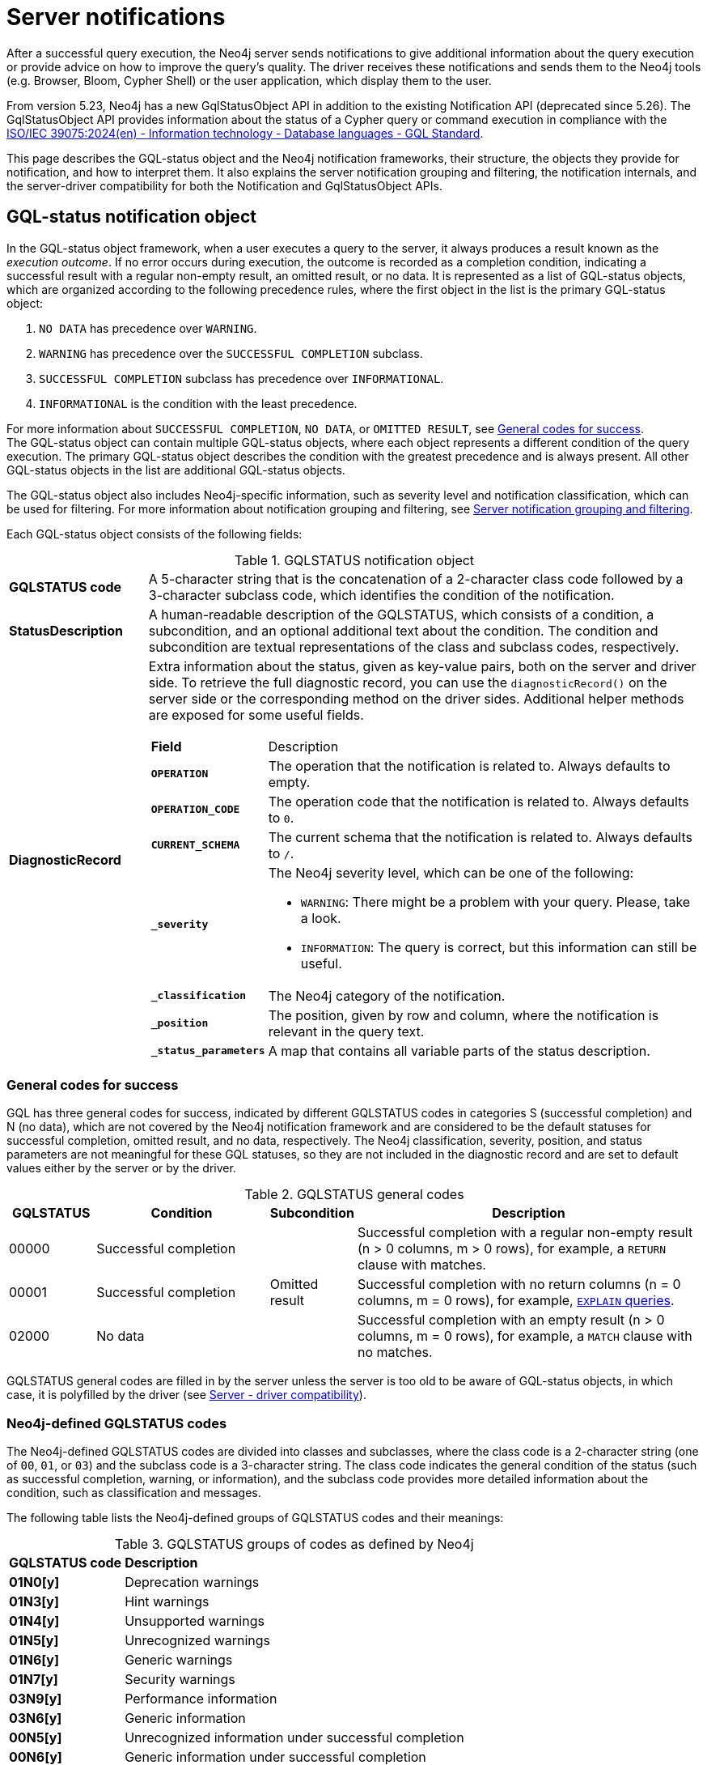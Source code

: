 :description: Server notifications for Neo4j version {neo4j-version}.

[[notifications]]
= Server notifications

After a successful query execution, the Neo4j server sends notifications to give additional information about the query execution or provide advice on how to improve the query's quality.
The driver receives these notifications and sends them to the Neo4j tools (e.g. Browser, Bloom, Cypher Shell) or the user application, which display them to the user.

From version 5.23, Neo4j has a new GqlStatusObject API in addition to the existing Notification API (deprecated since 5.26).
The GqlStatusObject API provides information about the status of a Cypher query or command execution in compliance with the link:https://www.iso.org/standard/76120.html[ISO/IEC 39075:2024(en) - Information technology - Database languages - GQL Standard].

This page describes the GQL-status object and the Neo4j notification frameworks, their structure, the objects they provide for notification, and how to interpret them.
It also explains the server notification grouping and filtering, the notification internals, and the server-driver compatibility for both the Notification and GqlStatusObject APIs.

[role=label--version-5.23]
[[gqlstatus-notification-object]]
== GQL-status notification object

In the GQL-status object framework, when a user executes a query to the server, it always produces a result known as the _execution outcome_.
If no error occurs during execution, the outcome is recorded as a completion condition, indicating a successful result with a regular non-empty result, an omitted result, or no data.
It is represented as a list of GQL-status objects, which are organized according to the following precedence rules, where the first object in the list is the primary GQL-status object:

. `NO DATA` has precedence over `WARNING`.
. `WARNING` has precedence over the `SUCCESSFUL COMPLETION` subclass.
. `SUCCESSFUL COMPLETION` subclass has precedence over `INFORMATIONAL`.
. `INFORMATIONAL` is the condition with the least precedence.

For more information about `SUCCESSFUL COMPLETION`, `NO DATA`, or `OMITTED RESULT`, see <<general-codes-for-success, General codes for success>>. +
The GQL-status object can contain multiple GQL-status objects, where each object represents a different condition of the query execution.
The primary GQL-status object describes the condition with the greatest precedence and is always present.
All other GQL-status objects in the list are additional GQL-status objects.

The GQL-status object also includes Neo4j-specific information, such as severity level and notification classification, which can be used for filtering.
For more information about notification grouping and filtering, see <<notification-grouping-and-filtering>>.

Each GQL-status object consists of the following fields:

.GQLSTATUS notification object
[cols="<1s,<4"]
|===
|GQLSTATUS code
a| A 5-character string that is the concatenation of a 2-character class code followed by a 3-character subclass code, which identifies the condition of the notification.
|StatusDescription
a| A human-readable description of the GQLSTATUS, which consists of a condition, a subcondition, and an optional additional text about the condition.
The condition and subcondition are textual representations of the class and subclass codes, respectively.
| DiagnosticRecord
a| Extra information about the status, given as key-value pairs, both on the server and driver side.
To retrieve the full diagnostic record, you can use the `diagnosticRecord()` on the server side or the corresponding method on the driver sides.
Additional helper methods are exposed for some useful fields.
[cols="<1s,<4"]
!===
! Field ! Description
! `OPERATION` ! The operation that the notification is related to. Always defaults to empty.
! `OPERATION_CODE` ! The operation code that the notification is related to. Always defaults to `0`.
! `CURRENT_SCHEMA` ! The current schema that the notification is related to. Always defaults to `/`.
! `_severity` a! The Neo4j severity level, which can be one of the following:

- `WARNING`: There might be a problem with your query. Please, take a look.
- `INFORMATION`: The query is correct, but this information can still be useful.

!`_classification` ! The Neo4j category of the notification.
! `_position` ! The position, given by row and column, where the notification is relevant in the query text.
! `_status_parameters`! A map that contains all variable parts of the status description.
!===
|===

[[general-codes-for-success]]
=== General codes for success

GQL has three general codes for success, indicated by different GQLSTATUS codes in categories S (successful completion) and N (no data), which are not covered by the Neo4j notification framework and are considered to be the default statuses for successful completion, omitted result, and no data, respectively.
The Neo4j classification, severity, position, and status parameters are not meaningful for these GQL statuses, so they are not included in the diagnostic record and are set to default values either by the server or by the driver.

.GQLSTATUS general codes
[cols="1,2,1,4", options="header"]
|===
|GQLSTATUS
|Condition
|Subcondition
|Description

| 00000
| Successful completion
|
| Successful completion with a regular non-empty result (n > 0 columns, m > 0 rows), for example, a `RETURN` clause with matches.

| 00001
| Successful completion
| Omitted result
| Successful completion with no return columns (n = 0 columns, m = 0 rows), for example, link:https://neo4j.com/docs/cypher-manual/current/planning-and-tuning/[`EXPLAIN` queries].

| 02000
| No data
|
| Successful completion with an empty result (n > 0 columns, m = 0 rows), for example, a `MATCH` clause with no matches.
|===

GQLSTATUS general codes are filled in by the server unless the server is too old to be aware of GQL-status objects, in which case, it is polyfilled by the driver (see <<server-driver-compatibility, Server - driver compatibility>>).

[[gqlstatus-codes]]
=== Neo4j-defined GQLSTATUS codes

The Neo4j-defined GQLSTATUS codes are divided into classes and subclasses, where the class code is a 2-character string (one of `00`, `01`, or `03`) and the subclass code is a 3-character string.
The class code indicates the general condition of the status (such as successful completion, warning, or information), and the subclass code provides more detailed information about the condition, such as classification and messages.

The following table lists the Neo4j-defined groups of GQLSTATUS codes and their meanings:

.GQLSTATUS groups of codes as defined by Neo4j
[frame="topbot", stripes=odd, grid="cols", cols="<1s,<4"]
|===
|GQLSTATUS code
|*Description*

| 01N0[y]
| Deprecation warnings

| 01N3[y]
| Hint warnings

| 01N4[y]
| Unsupported warnings

| 01N5[y]
| Unrecognized warnings

| 01N6[y]
| Generic warnings

| 01N7[y]
| Security warnings

| 03N9[y]
| Performance information

| 03N6[y]
| Generic information

| 00N5[y]
| Unrecognized information under successful completion

| 00N6[y]
| Generic information under successful completion

| 00N7[y]
| Security information under successful completion

| 00N8[y]
| Topology information under successful completion

|===

[role=label--deprecated-5.26]
[[neo4j-notification-object]]
== Neo4j-status notification object

The Neo4j-status object for notifications contains diagnostic information representing the successful outcome of a Cypher query or command execution, including severity, the `ClientNotification` code, category, title, description, and position in the query text where the notification is relevant.
Depending on the application, some of the fields from the notification object might not be visible.

The notification object consists of the following fields:

.Neo4j notification object
[cols="<1s,<4"]
|===
|Neo4j code
a|The Neo4j code in the form of `Neo.ClientNotification.[SubType].[Name]`.
|Title
a|The title of the Neo4j code.
|Description
a|The description of the specific notification.
|Severity level
a|The severity can be one of the following:

- `WARNING`: There might be a problem with your query. Please, take a look.
- `INFORMATION`: The query is correct, but this information can still be useful.
|Category
a|The category of the notification.
|Position
a|The position, given by row and column, where the notification is relevant in the query text.
|===

[[notification-grouping-and-filtering]]
== Server notification grouping and filtering

All server notifications are grouped by category (which is called classification in the GqlStatusObject framework) and severity level, which can be one of `WARNING`, `WARNING OR INFORMATION`, or `INFORMATION`.

The driver-side notification configuration used for filtering notifications by category and severity is the same for both Neo4j Notification and GQL-status object frameworks.
The driver can filter notifications by category/classification and severity level, and the server will only send notifications that match the driver-side configuration.

The driver can also choose to ignore notifications.
However, as per the GQLSTATUS framework, the server must always send the primary GQL-status object.
Therefore, if notifications are off or the notification configuration filtering is set to filter out all notifications, the server will still send the primary GQL-status object with the status `SUCCESSFUL COMPLETION`, `OMITTED RESULT` or `NO DATA`.

The following notification groups exist in Neo4j, ordered by severity:

.Notification groups and severity levels
[options="header", cols="<1m,<1m,<3,<2"]
|===
| CATEGORY/CLASSIFICATION
| SEVERITY
| EXPLANATION
| RECOMMENDED ACTION

| DEPRECATION
| WARNING
| The query or command uses deprecated features that should be replaced.
| Update to use the new functionality.

| HINT
| WARNING
| The given hint cannot be satisfied.
| Remove the hint or fix the query so the hint can be used.

| UNSUPPORTED
| WARNING
| The query or command is trying to use features not supported by the current system or using experimental features that should not be used in production.
| Unsupported features cannot be trusted and should not be used in production.

| UNRECOGNIZED
| WARNING OR INFORMATION
| The query or command mentions entities that are unknown to the system.
| Make sure you have not misspelled the entity.

| SECURITY
| WARNING OR INFORMATION
| The result of the query or command indicates a potential security issue.
| Make sure that the behaviour is what you intended.

| TOPOLOGY
| INFORMATION
| Information provided while executing database and server related commands.
|

| SCHEMA
| INFORMATION
| Information provided while managing indexes and constraints.
|

| GENERIC
| WARNING OR INFORMATION
| Notifications that are not part of a wider class.
| Depends on the specific notification.

| PERFORMANCE
| INFORMATION
| The query uses costly operations and might be slow. Consider if it is possible to rewrite the query in a different way.
|
|===

[role=label--deprecated-5.26]
[[notification-internals]]
== Notification internals

The server and driver communicate with each other through the Bolt protocol.
During the handshake process, they agree on using the newest possible Bolt protocol version that both the server and the driver support.
For more information on the Bolt versions supported by different server versions, see the link:https://neo4j.com/docs/bolt/current/bolt-compatibility[Bolt Protocol documentation].

On the server side, notifications are part of the Result Core API.
A method called `getNotifications()`, which is deprecated since 5.26, returns a list of server-side notification objects.
These notifications are then sent to the driver as success Bolt message metadata.
On the driver side, notifications are part of the ResultSummary API, which has a method called `notifications()` that returns a list of driver-side Notification objects.
The result of the `getCode()` or `code()` methods is known as the Neo4j status code.
Driver-side notification configuration filters notifications by severity and/or category at both the driver and session levels.
For more information, see <<notification-grouping-and-filtering, Server notification grouping and filtering>>.

From version 5.23, Neo4j has a new GqlStatusObject API in addition to the existing Notification API.
This can be used using the `.getGqlStatusObjects()` method in the Result Core API or by using the latest Neo4j drivers.
The Notification API is deprecated since Neo4j 5.26.

[[server-driver-compatibility]]
== Server-driver version compatibility

The GqlStatusObject API is available in Neo4j 5.22 and later versions on the server side and in the 5.23 driver and later versions on the driver side.
The current Notification API is still present, and the GqlStatusObject API can be used in parallel with it.

To fully utilize the GqlStatusObject API, both your server and the driver must support it.
Drivers that are older than 5.23 send only notifications from the Notification API, even if the server is 5.22 or later.

If a driver of version 5.23 or later talks to a server that is too old to be aware of GQL-status objects, the driver needs to poly-fill the GqlStatusObject API with information.
The driver tries to deduce `SUCCESS`, `OMITTED RESULT`, or `NO DATA` from the returned number of records and columns.
If that fails, the general GQLSTATUS code will be set to `02N42`.
Then, the driver poly-fills the rest of the GQL-status object list with the notifications from the old notification API.
These will get GQLSTATUS `01N42` for notifications with severity `WARNING` and `03N42` for notifications with severity `INFORMATION`.
Finally, the list of poly-filled GQL-status objects is sorted according to the GQL precedence rules described in <<gqlstatus-notification-object, GQL-status notification object>>.

.GQLSTATUS compatibility codes
[cols="1,2,1,4", options="header"]
|===
|GQLSTATUS
|Condition
|Subcondition
|Description

| 01N42
| Warning
| Unknown warning
| Poly-filled notification with severity `WARNING`.

| 02N42
| No data
| Unknown subcondition
| Poly-filled general status when `SUCCESS`, `OMITTED RESULT`, or `NO DATA` cannot be deduced.

| 03N42
| Informational
| Unknown notification
| Poly-filled notification with severity `INFORMATION`.
|===
// The following table illustrates the compatibility between the different server and driver versions for both the current Notification API and the GqlStatusObject API:

// TODO
